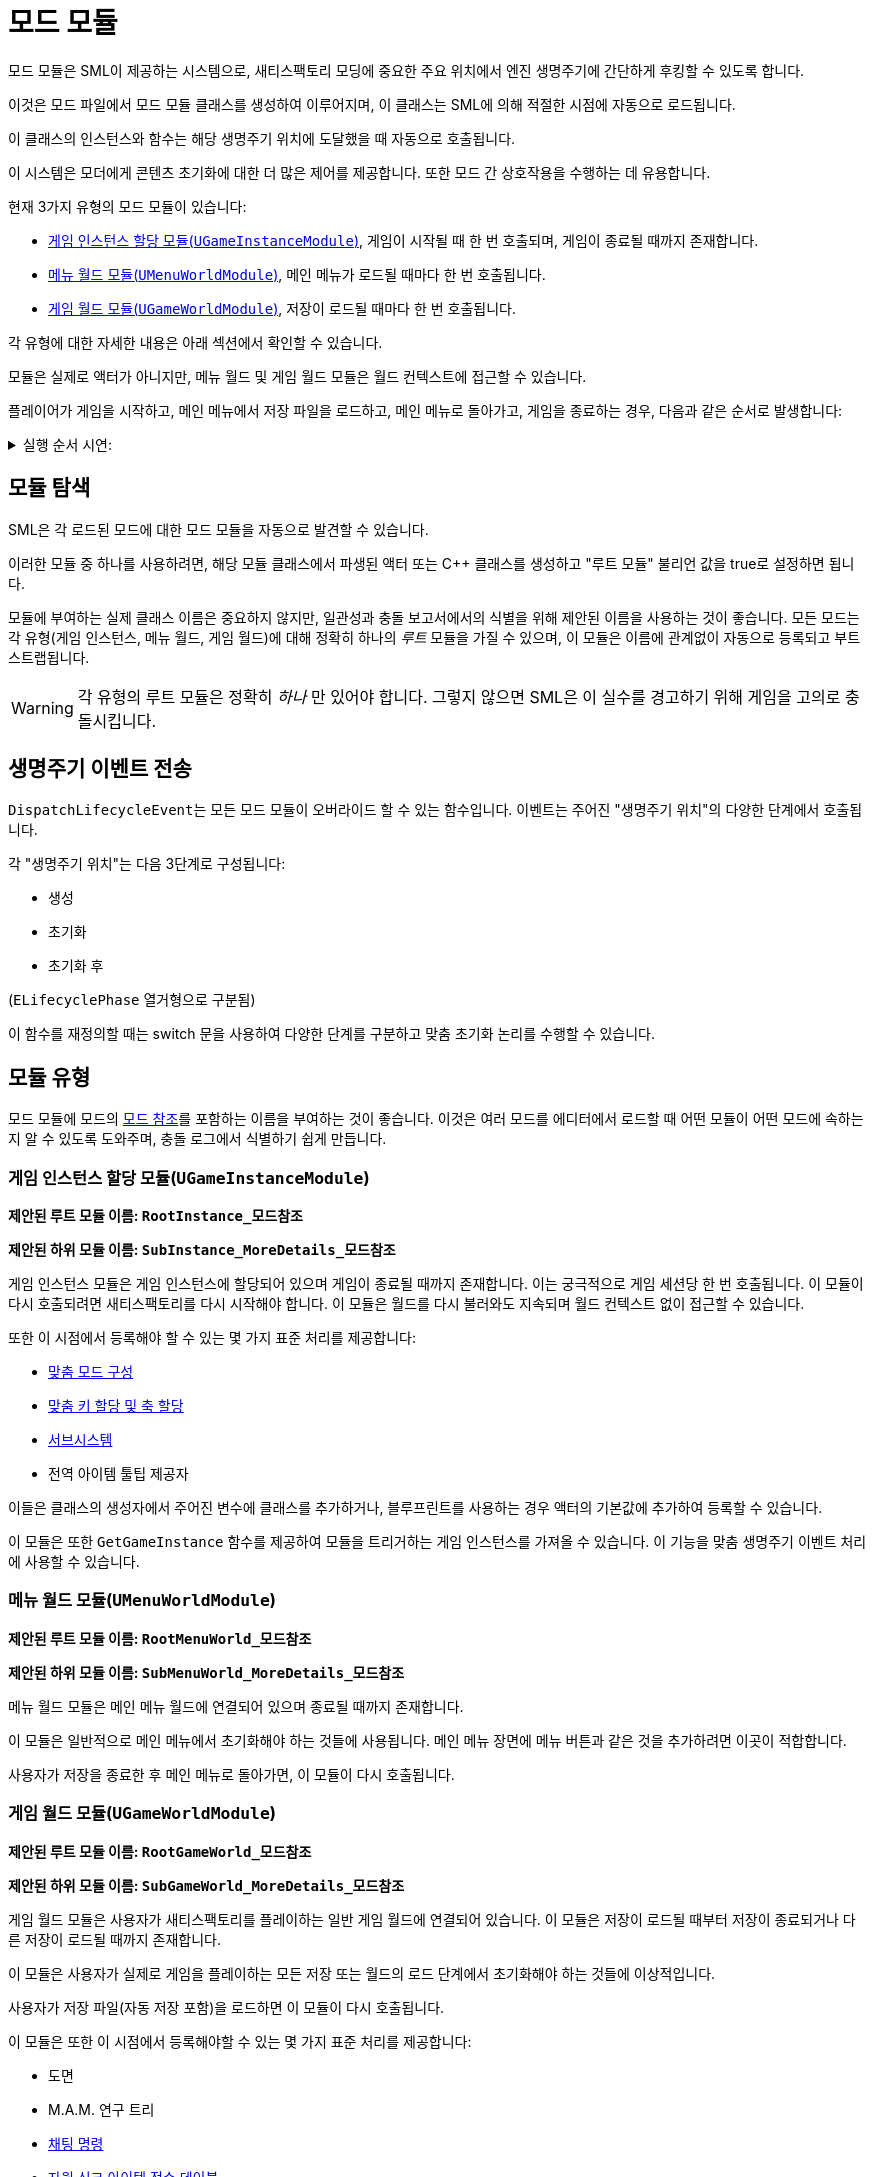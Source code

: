 = 모드 모듈

모드 모듈은 SML이 제공하는 시스템으로, 새티스팩토리 모딩에 중요한
주요 위치에서 엔진 생명주기에 간단하게 후킹할 수 있도록 합니다.

이것은 모드 파일에서 모드 모듈 클래스를 생성하여 이루어지며,
이 클래스는 SML에 의해 적절한 시점에 자동으로 로드됩니다.

이 클래스의 인스턴스와 함수는 해당 생명주기 위치에 도달했을 때 자동으로 호출됩니다.

이 시스템은 모더에게 콘텐츠 초기화에 대한 더 많은 제어를 제공합니다.
또한 모드 간 상호작용을 수행하는 데 유용합니다.

현재 3가지 유형의 모드 모듈이 있습니다:

* <<게임 인스턴스 할당 모듈(`UGameInstanceModule`)>>, 게임이 시작될 때 한 번 호출되며, 게임이 종료될 때까지 존재합니다.
* <<메뉴 월드 모듈(`UMenuWorldModule`)>>, 메인 메뉴가 로드될 때마다 한 번 호출됩니다.
* <<게임 월드 모듈(`UGameWorldModule`)>>, 저장이 로드될 때마다 한 번 호출됩니다.

각 유형에 대한 자세한 내용은 아래 섹션에서 확인할 수 있습니다.

모듈은 실제로 액터가 아니지만, 메뉴 월드 및 게임 월드 모듈은 월드 컨텍스트에 접근할 수 있습니다.

플레이어가 게임을 시작하고, 메인 메뉴에서 저장 파일을 로드하고,
메인 메뉴로 돌아가고, 게임을 종료하는 경우, 다음과 같은 순서로 발생합니다:

+++ <details><summary> +++
실행 순서 시연:
+++ </summary><div> +++
....

(애플리케이션 열기)
1. 게임 인스턴스 할당 모듈 생성
2. 메뉴 월드 모듈 생성
(메인 메뉴에서 저장 파일 로드)
3. 메뉴 월드 모듈 파괴
4. 게임 월드 모듈 생성
(게임에서 메인 메뉴로 돌아가기)
5. 게임 월드 모듈 파괴
6. 메뉴 월드 모듈 생성
(메인 메뉴에서 애플리케이션 종료)
7. 메뉴 월드 모듈 파괴
8. 게임 인스턴스 할당 모듈 파괴

....
+++ </div></details> +++

== 모듈 탐색

SML은 각 로드된 모드에 대한 모드 모듈을 자동으로 발견할 수 있습니다.

이러한 모듈 중 하나를 사용하려면,
해당 모듈 클래스에서 파생된 액터 또는 C++ 클래스를 생성하고
"루트 모듈" 불리언 값을 true로 설정하면 됩니다.

모듈에 부여하는 실제 클래스 이름은 중요하지 않지만,
일관성과 충돌 보고서에서의 식별을 위해 제안된 이름을 사용하는 것이 좋습니다.
모든 모드는 각 유형(게임 인스턴스, 메뉴 월드, 게임 월드)에
대해 정확히 하나의 _루트_ 모듈을 가질 수 있으며,
이 모듈은 이름에 관계없이 자동으로 등록되고 부트스트랩됩니다.

[WARNING]
====
각 유형의 루트 모듈은 정확히 _하나_ 만 있어야 합니다.
그렇지 않으면 SML은 이 실수를 경고하기 위해 게임을 고의로 충돌시킵니다.
====

== 생명주기 이벤트 전송

``DispatchLifecycleEvent``는 모든 모드 모듈이 오버라이드 할 수 있는 함수입니다.
이벤트는 주어진 "생명주기 위치"의 다양한 단계에서 호출됩니다.

각 "생명주기 위치"는 다음 3단계로 구성됩니다:

- 생성
- 초기화
- 초기화 후

(`ELifecyclePhase` 열거형으로 구분됨)

이 함수를 재정의할 때는 switch 문을 사용하여 다양한 단계를 구분하고
맞춤 초기화 논리를 수행할 수 있습니다.

== 모듈 유형

모드 모듈에 모드의 xref:Development/BeginnersGuide/SimpleMod/gameworldmodule.adoc#ModReference[모드 참조]를
포함하는 이름을 부여하는 것이 좋습니다.
이것은 여러 모드를 에디터에서 로드할 때 어떤 모듈이 어떤 모드에 속하는지 알 수 있도록 도와주며,
충돌 로그에서 식별하기 쉽게 만듭니다.

=== 게임 인스턴스 할당 모듈(`UGameInstanceModule`)

**제안된 루트 모듈 이름: `RootInstance_모드참조`**

**제안된 하위 모듈 이름: `SubInstance_MoreDetails_모드참조`**

게임 인스턴스 모듈은 게임 인스턴스에 할당되어 있으며 게임이 종료될 때까지 존재합니다.
이는 궁극적으로 게임 세션당 한 번 호출됩니다.
이 모듈이 다시 호출되려면 새티스팩토리를 다시 시작해야 합니다.
이 모듈은 월드를 다시 불러와도 지속되며 월드 컨텍스트 없이 접근할 수 있습니다.

또한 이 시점에서 등록해야 할 수 있는 몇 가지 표준 처리를 제공합니다:

- xref:Development/ModLoader/Configuration.adoc[맞춤 모드 구성]
- xref:Development/ModLoader/Registry.adoc#_모드_키_할당_레지스트리[맞춤 키 할당 및 축 할당]
- xref:Development/ModLoader/Subsystems.adoc[서브시스템]
- 전역 아이템 툴팁 제공자

이들은 클래스의 생성자에서 주어진 변수에 클래스를 추가하거나,
블루프린트를 사용하는 경우 액터의 기본값에 추가하여 등록할 수 있습니다.

이 모듈은 또한 `GetGameInstance` 함수를 제공하여
모듈을 트리거하는 게임 인스턴스를 가져올 수 있습니다.
이 기능을 맞춤 생명주기 이벤트 처리에 사용할 수 있습니다.

=== 메뉴 월드 모듈(`UMenuWorldModule`)

**제안된 루트 모듈 이름: `RootMenuWorld_모드참조`**

**제안된 하위 모듈 이름: `SubMenuWorld_MoreDetails_모드참조`**

메뉴 월드 모듈은 메인 메뉴 월드에 연결되어 있으며 종료될 때까지 존재합니다.

이 모듈은 일반적으로 메인 메뉴에서 초기화해야 하는 것들에 사용됩니다.
메인 메뉴 장면에 메뉴 버튼과 같은 것을
추가하려면 이곳이 적합합니다.

사용자가 저장을 종료한 후 메인 메뉴로 돌아가면,
이 모듈이 다시 호출됩니다.

=== 게임 월드 모듈(`UGameWorldModule`)

**제안된 루트 모듈 이름: `RootGameWorld_모드참조`**

**제안된 하위 모듈 이름: `SubGameWorld_MoreDetails_모드참조`**

게임 월드 모듈은 사용자가 새티스팩토리를 플레이하는 일반 게임 월드에 연결되어 있습니다.
이 모듈은 저장이 로드될 때부터 저장이 종료되거나 다른 저장이 로드될 때까지 존재합니다.

이 모듈은 사용자가 실제로 게임을 플레이하는 모든 저장 또는
월드의 로드 단계에서 초기화해야 하는 것들에 이상적입니다.

사용자가 저장 파일(자동 저장 포함)을 로드하면 이 모듈이 다시 호출됩니다.

이 모듈은 또한 이 시점에서 등록해야할 수 있는 몇 가지 표준 처리를 제공합니다:

- 도면
- M.A.M. 연구 트리
- xref:Development/ModLoader/ChatCommands.adoc[채팅 명령]
- xref:Development/Satisfactory/ResourceSink.adoc[자원 싱크 아이템 점수 테이블]

이들은 클래스의 생성자에서 주어진 변수에 클래스를 추가하여 등록할 수 있습니다.

== 하위 모듈

각 3가지 모듈 유형(게임 인스턴스, 메뉴 월드, 게임 월드)의
여러 모듈을 생성할 수 있습니다.
예를 들어, 2개의 게임 월드 모듈, 1개의 게임 인스턴스 모듈,
1개의 메뉴 월드 모듈을 가질 수 있습니다.

유형의 여러 모듈을 가지려면,
루트 모듈이 다른 모듈을 호출해야 합니다.
이 예에서는
1개의 메뉴 월드 모듈이 루트로 표시되고,
1개의 게임 인스턴스 모듈이 루트로 표시되며,
1개의 게임 월드 모듈이 루트로 표시되어
두 번째(비루트) 게임 월드 모듈을 호출합니다.

ExampleMod는 이 예를 루트 게임 월드 모듈에서 보여줍니다.

SpawnChildModule을 통해 모듈이 생성되면,
부모 모듈이 이미 수신한 모든 단계를 수신합니다.
ExampleMod 예제에서 자식 모듈은 초기화 단계에서 생성됩니다.
자식 모듈은 부모보다 늦게 생성되지만 여전히 생성 단계가 호출됩니다.

== 모드 간 상호작용을 위한 모듈 사용

모듈은 조건부로 로드되는 하위 모듈을 가질 수 있으며,
예를 들어 구성 기반 콘텐츠 등록을 구현하는 데 사용될 수 있으며,
단일 모드 내에서 모듈성을 허용합니다.

각 모드의 루트 모드 모듈은 다른 모드에서 모드 참조를 통해 접근할 수 있습니다.
이것은 효율적으로 크로스 모드 통합을 수행하는 데 사용될 수 있습니다.
예를 들어, CoolCounterMod 모드가 로드될 때마다 루트 모듈 내에서 확인하고,
그런 다음 하위 모듈 "CoolCounterModIntegration"을 로드하여
CoolCounterMod에 직접 접근할 수 있습니다(모드가
존재하지 않으면 하위 모듈이 등록되지 않습니다).

블루프린트에서는 모드 참조를 통해 어떤 모드의 모드 모듈을 검색할 수 있으며,
`Get WorldModuleManager` 또는 `Get GameInstanceModuleManager`(모듈 유형에 따라) 및 `Find Module` 노드를 사용하여
그런 다음 출력을 특정 모듈 클래스로 형변환할 수 있습니다.
